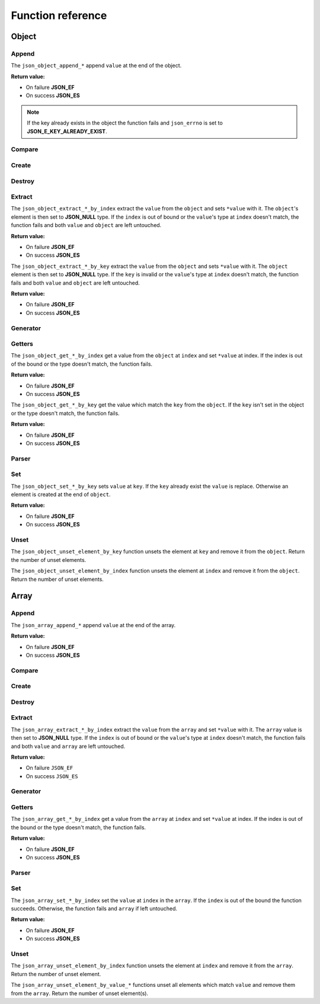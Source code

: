 Function reference
==================

Object
------

Append
^^^^^^

The ``json_object_append_*`` append ``value`` at the end of the object.

**Return value:**

* On failure **JSON_EF**
* On success **JSON_ES**

.. NOTE::
   If the key already exists in the object the function fails and ``json_errno``
   is set to **JSON_E_KEY_ALREADY_EXIST**.

.. doxygengroup:: EditorAppendObject

Compare
^^^^^^^

.. doxygengroup:: EditorCompareObject


Create
^^^^^^

.. doxygengroup:: EditorCreateObject


Destroy
^^^^^^^

.. doxygengroup:: EditorDestroyObject


Extract
^^^^^^^

The ``json_object_extract_*_by_index`` extract the ``value`` from the
``object`` and sets ``*value`` with it. The ``object``'s element is then set to
**JSON_NULL** type. If the ``index`` is out of bound or the ``value``'s type at
``index`` doesn't match, the function fails and both ``value`` and ``object``
are left untouched.

**Return value:**

* On failure **JSON_EF**
* On success **JSON_ES**

.. doxygengroup:: EditorExtractIndexObject


The ``json_object_extract_*_by_key`` extract the ``value`` from the ``object``
and sets ``*value`` with it. The ``object`` element is then set to **JSON_NULL**
type. If the ``key`` is invalid or the ``value``'s type at ``index`` doesn't
match, the function fails and both ``value`` and ``object`` are left untouched.

**Return value:**

* On failure **JSON_EF**
* On success **JSON_ES**

.. doxygengroup:: EditorExtractKeyObject


Generator
^^^^^^^^^

.. doxygengroup:: GeneratorObject


Getters
^^^^^^^

The ``json_object_get_*_by_index`` get a value from the ``object`` at ``index``
and set ``*value`` at index. If the index is out of the bound or the type
doesn't match, the function fails.

**Return value:**

* On failure **JSON_EF**
* On success **JSON_ES**

.. doxygengroup:: GettersIndexObject


The ``json_object_get_*_by_key`` get the value which match the ``key`` from the
``object``. If the ``key`` isn't set in the object or the type doesn't match,
the function fails.

**Return value:**

* On failure **JSON_EF**
* On success **JSON_ES**

.. doxygengroup:: GettersKeyObject


Parser
^^^^^^

.. doxygengroup:: ParserObject


Set
^^^

The ``json_object_set_*_by_key`` sets ``value`` at ``key``. If the
``key`` already exist the ``value`` is replace. Otherwise an element is created
at the end of ``object``.

**Return value:**

* On failure **JSON_EF**
* On success **JSON_ES**

.. doxygengroup:: EditorSetKeyObject


Unset
^^^^^

The ``json_object_unset_element_by_key`` function unsets the element at ``key``
and remove it from the ``object``.
Return the number of unset elements.

.. doxygengroup:: EditorUnsetObjectKey


The ``json_object_unset_element_by_index`` function unsets the element at
``index`` and remove it from the ``object``.
Return the number of unset elements.

.. doxygengroup:: EditorUnsetObjectIndex





Array
-----

Append
^^^^^^

The ``json_array_append_*`` append ``value`` at the end of the array.

**Return value:**

* On failure **JSON_EF**
* On success **JSON_ES**

.. doxygengroup:: EditorAppendArray


Compare
^^^^^^^

.. doxygengroup:: EditorCompareArray


Create
^^^^^^

.. doxygengroup:: EditorCreateArray


Destroy
^^^^^^^

.. doxygengroup:: EditorDestroyArray


Extract
^^^^^^^

The ``json_array_extract_*_by_index`` extract the ``value`` from the ``array``
and set ``*value`` with it. The ``array`` value is then set to **JSON_NULL**
type. If the ``index`` is out of bound or the ``value``'s type at ``index``
doesn't match, the function fails and both ``value`` and ``array`` are left
untouched.

**Return value:**

* On failure ``JSON_EF``
* On success ``JSON_ES``


.. doxygengroup:: EditorExtractIndexArray


Generator
^^^^^^^^^

.. doxygengroup:: GeneratorArray


Getters
^^^^^^^

The ``json_array_get_*_by_index`` get a value from the ``array`` at ``index``
and set ``*value`` at index. If the index is out of the bound or the type
doesn't match, the function fails.

**Return value:**

* On failure **JSON_EF**
* On success **JSON_ES**

.. doxygengroup:: GettersIndexArray


Parser
^^^^^^

.. doxygengroup:: ParserArray


Set
^^^

The ``json_array_set_*_by_index`` set the ``value`` at ``index`` in the
``array``. If the ``index`` is out of the bound the function succeeds.
Otherwise, the function fails and ``array`` if left untouched.

**Return value:**

* On failure **JSON_EF**
* On success **JSON_ES**

.. doxygengroup:: EditorSetIndexArray


Unset
^^^^^

The ``json_array_unset_element_by_index`` function unsets the element at
``index`` and remove it from the ``array``.
Return the number of unset element.

.. doxygengroup:: EditorUnsetArrayIndex


The ``json_array_unset_element_by_value_*`` functions unset all elements which
match ``value`` and remove them from the ``array``.
Return the number of unset element(s).

.. doxygengroup:: EditorUnsetArrayValue
